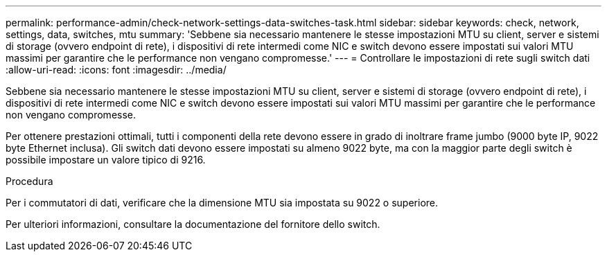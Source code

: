 ---
permalink: performance-admin/check-network-settings-data-switches-task.html 
sidebar: sidebar 
keywords: check, network, settings, data, switches, mtu 
summary: 'Sebbene sia necessario mantenere le stesse impostazioni MTU su client, server e sistemi di storage (ovvero endpoint di rete), i dispositivi di rete intermedi come NIC e switch devono essere impostati sui valori MTU massimi per garantire che le performance non vengano compromesse.' 
---
= Controllare le impostazioni di rete sugli switch dati
:allow-uri-read: 
:icons: font
:imagesdir: ../media/


[role="lead"]
Sebbene sia necessario mantenere le stesse impostazioni MTU su client, server e sistemi di storage (ovvero endpoint di rete), i dispositivi di rete intermedi come NIC e switch devono essere impostati sui valori MTU massimi per garantire che le performance non vengano compromesse.

Per ottenere prestazioni ottimali, tutti i componenti della rete devono essere in grado di inoltrare frame jumbo (9000 byte IP, 9022 byte Ethernet inclusa). Gli switch dati devono essere impostati su almeno 9022 byte, ma con la maggior parte degli switch è possibile impostare un valore tipico di 9216.

.Procedura
Per i commutatori di dati, verificare che la dimensione MTU sia impostata su 9022 o superiore.

Per ulteriori informazioni, consultare la documentazione del fornitore dello switch.
